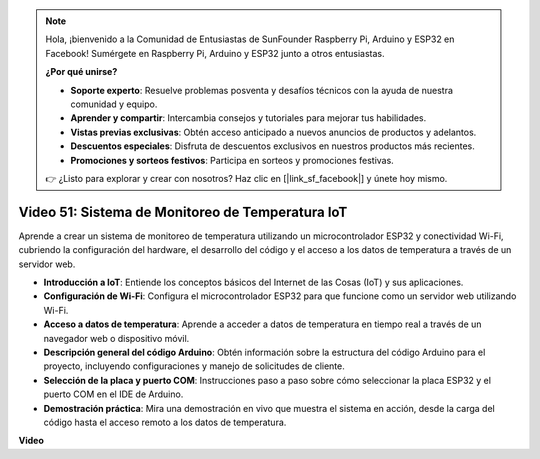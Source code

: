 .. note::

    Hola, ¡bienvenido a la Comunidad de Entusiastas de SunFounder Raspberry Pi, Arduino y ESP32 en Facebook! Sumérgete en Raspberry Pi, Arduino y ESP32 junto a otros entusiastas.

    **¿Por qué unirse?**

    - **Soporte experto**: Resuelve problemas posventa y desafíos técnicos con la ayuda de nuestra comunidad y equipo.
    - **Aprender y compartir**: Intercambia consejos y tutoriales para mejorar tus habilidades.
    - **Vistas previas exclusivas**: Obtén acceso anticipado a nuevos anuncios de productos y adelantos.
    - **Descuentos especiales**: Disfruta de descuentos exclusivos en nuestros productos más recientes.
    - **Promociones y sorteos festivos**: Participa en sorteos y promociones festivas.

    👉 ¿Listo para explorar y crear con nosotros? Haz clic en [|link_sf_facebook|] y únete hoy mismo.

Video 51: Sistema de Monitoreo de Temperatura IoT
=====================================================================================

Aprende a crear un sistema de monitoreo de temperatura utilizando un microcontrolador ESP32 y conectividad Wi-Fi, cubriendo la configuración del hardware, el desarrollo del código y el acceso a los datos de temperatura a través de un servidor web.

* **Introducción a IoT**: Entiende los conceptos básicos del Internet de las Cosas (IoT) y sus aplicaciones.
* **Configuración de Wi-Fi**: Configura el microcontrolador ESP32 para que funcione como un servidor web utilizando Wi-Fi.
* **Acceso a datos de temperatura**: Aprende a acceder a datos de temperatura en tiempo real a través de un navegador web o dispositivo móvil.
* **Descripción general del código Arduino**: Obtén información sobre la estructura del código Arduino para el proyecto, incluyendo configuraciones y manejo de solicitudes de cliente.
* **Selección de la placa y puerto COM**: Instrucciones paso a paso sobre cómo seleccionar la placa ESP32 y el puerto COM en el IDE de Arduino.
* **Demostración práctica**: Mira una demostración en vivo que muestra el sistema en acción, desde la carga del código hasta el acceso remoto a los datos de temperatura.

**Video**

.. raw:: html

    <iframe width="700" height="500" src="https://www.youtube.com/embed/drrW1EHqKuM?si=Hpnr5q0bs9zhjTDY" title="YouTube video player" frameborder="0" allow="accelerometer; autoplay; clipboard-write; encrypted-media; gyroscope; picture-in-picture; web-share" allowfullscreen></iframe>
